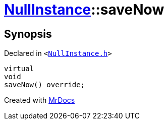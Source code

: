 [#NullInstance-saveNow]
= xref:NullInstance.adoc[NullInstance]::saveNow
:relfileprefix: ../
:mrdocs:


== Synopsis

Declared in `&lt;https://github.com/PrismLauncher/PrismLauncher/blob/develop/NullInstance.h#L50[NullInstance&period;h]&gt;`

[source,cpp,subs="verbatim,replacements,macros,-callouts"]
----
virtual
void
saveNow() override;
----



[.small]#Created with https://www.mrdocs.com[MrDocs]#
